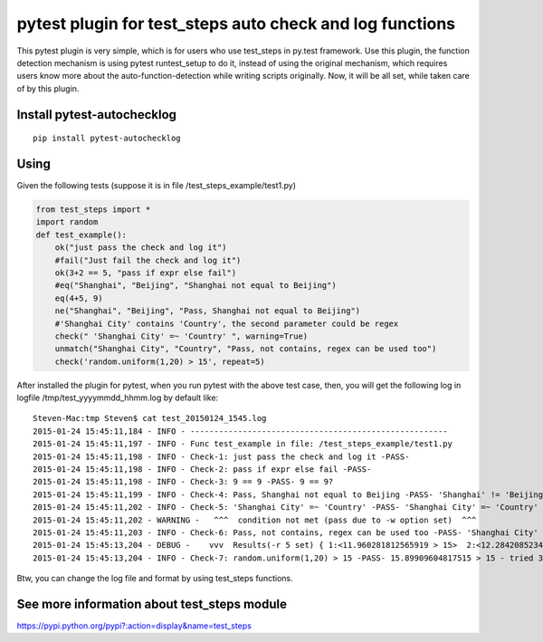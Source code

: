 pytest plugin for test_steps auto check and log functions
===============================================================

.. image:: https://pypip.in/v/pytest_autochecklog/badge.png
    :target: https://crate.io/packages/pytest_autochecklog/

.. image:: https://pypip.in/d/pytest_autochecklog/badge.png
    :target: https://crate.io/packages/pytest_autochecklog/

This pytest plugin is very simple, which is for users who use test_steps in py.test framework.
Use this plugin, the function detection mechanism is using pytest runtest_setup to do it, instead of
using the original mechanism, which requires users know more about the auto-function-detection while
writing scripts originally.
Now, it will be all set, while taken care of by this plugin.


Install pytest-autochecklog
---------------------------

::

    pip install pytest-autochecklog


Using
------
Given the following tests (suppose it is in file /test_steps_example/test1.py)

.. code-block:: python

    from test_steps import *
    import random
    def test_example():
        ok("just pass the check and log it")
        #fail("Just fail the check and log it")
        ok(3+2 == 5, "pass if expr else fail")
        #eq("Shanghai", "Beijing", "Shanghai not equal to Beijing")
        eq(4+5, 9)
        ne("Shanghai", "Beijing", "Pass, Shanghai not equal to Beijing")
        #'Shanghai City' contains 'Country', the second parameter could be regex
        check(" 'Shanghai City' =~ 'Country' ", warning=True)
        unmatch("Shanghai City", "Country", "Pass, not contains, regex can be used too")
        check('random.uniform(1,20) > 15', repeat=5)


After installed the plugin for pytest, when you run pytest with the above test case,
then, you will get the following log in logfile /tmp/test_yyyymmdd_hhmm.log by default like::

    Steven-Mac:tmp Steven$ cat test_20150124_1545.log
    2015-01-24 15:45:11,184 - INFO - ------------------------------------------------------
    2015-01-24 15:45:11,197 - INFO - Func test_example in file: /test_steps_example/test1.py
    2015-01-24 15:45:11,198 - INFO - Check-1: just pass the check and log it -PASS-
    2015-01-24 15:45:11,198 - INFO - Check-2: pass if expr else fail -PASS-
    2015-01-24 15:45:11,198 - INFO - Check-3: 9 == 9 -PASS- 9 == 9?
    2015-01-24 15:45:11,199 - INFO - Check-4: Pass, Shanghai not equal to Beijing -PASS- 'Shanghai' != 'Beijing'?
    2015-01-24 15:45:11,202 - INFO - Check-5: 'Shanghai City' =~ 'Country' -PASS- 'Shanghai City' =~ 'Country'
    2015-01-24 15:45:11,202 - WARNING -   ^^^  condition not met (pass due to -w option set)  ^^^
    2015-01-24 15:45:11,203 - INFO - Check-6: Pass, not contains, regex can be used too -PASS- 'Shanghai City' !~ 'Country'?
    2015-01-24 15:45:13,204 - DEBUG -    vvv  Results(-r 5 set) { 1:<11.960281812565919 > 15>  2:<12.284208523480407 > 15>  3:<15.89909604817515 > 15>  }  vvv
    2015-01-24 15:45:13,204 - INFO - Check-7: random.uniform(1,20) > 15 -PASS- 15.89909604817515 > 15 - tried 3 times in 5 seconds


Btw, you can change the log file and format by using test_steps functions.



See more information about test_steps module
--------------------------------------------

https://pypi.python.org/pypi?:action=display&name=test_steps



